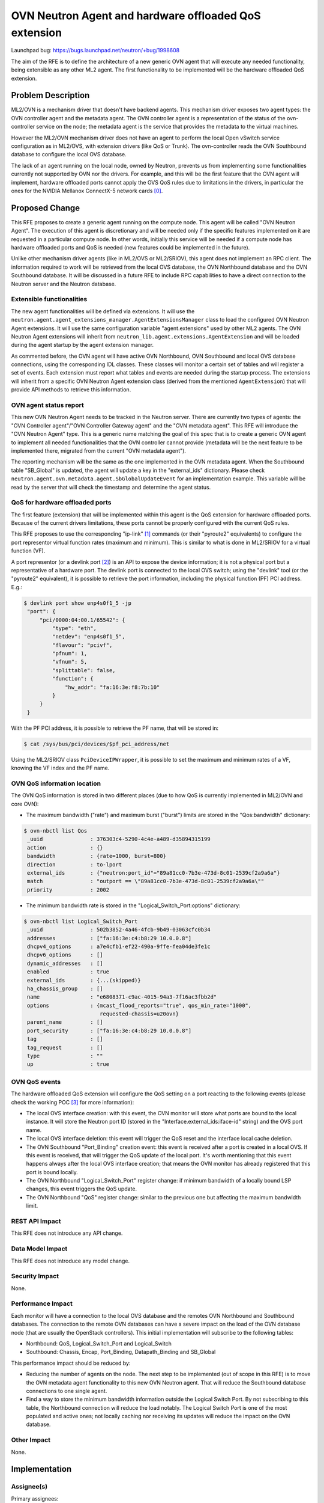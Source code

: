 ..
 This work is licensed under a Creative Commons Attribution 3.0 Unported
 License.

 http://creativecommons.org/licenses/by/3.0/legalcode

======================================================
OVN Neutron Agent and hardware offloaded QoS extension
======================================================

Launchpad bug: https://bugs.launchpad.net/neutron/+bug/1998608

The aim of the RFE is to define the architecture of a new generic OVN agent
that will execute any needed functionality, being extensible as any other ML2
agent. The first functionality to be implemented will be the hardware
offloaded QoS extension.


Problem Description
===================

ML2/OVN is a mechanism driver that doesn't have backend agents. This mechanism
driver exposes two agent types: the OVN controller agent and the metadata
agent. The OVN controller agent is a representation of the status of the
ovn-controller service on the node; the metadata agent is the service that
provides the metadata to the virtual machines.

However the ML2/OVN mechanism driver does not have an agent to perform the
local Open vSwitch service configuration as in ML2/OVS, with extension drivers
(like QoS or Trunk). The ovn-controller reads the OVN Southbound database to
configure the local OVS database.

The lack of an agent running on the local node, owned by Neutron, prevents us
from implementing some functionalities currently not supported by OVN nor the
drivers. For example, and this will be the first feature that the OVN agent
will implement, hardware offloaded ports cannot apply the OVS QoS rules due to
limitations in the drivers, in particular the ones for the NVIDIA Mellanox
ConnectX-5 network cards [0]_.


Proposed Change
===============

This RFE proposes to create a generic agent running on the compute node. This
agent will be called "OVN Neutron Agent". The execution of this agent is
discretionary and will be needed only if the specific features implemented
on it are requested in a particular compute node. In other words, initially
this service will be needed if a compute node has hardware offloaded ports
and QoS is needed (new features could be implemented in the future).

Unlike other mechanism driver agents (like in ML2/OVS or ML2/SRIOV), this
agent does not implement an RPC client. The information required to work
will be retrieved from the local OVS database, the OVN Northbound database
and the OVN Southbound database. It will be discussed in a future RFE to
include RPC capabilities to have a direct connection to the Neutron
server and the Neutron database.

Extensible functionalities
--------------------------

The new agent functionalities will be defined via extensions. It will use
the ``neutron.agent.agent_extensions_manager.AgentExtensionsManager`` class
to load the configured OVN Neutron Agent extensions. It will use the same
configuration variable "agent.extensions" used by other ML2 agents. The OVN
Neutron Agent extensions will inherit from
``neutron_lib.agent.extensions.AgentExtension`` and will be loaded during the
agent startup by the agent extension manager.

As commented before, the OVN agent will have active OVN Northbound, OVN
Southbound and local OVS database connections, using the corresponding IDL
classes. These classes will monitor a certain set of tables and will
register a set of events. Each extension must report what tables and events
are needed during the startup process. The extensions will inherit from a
specific OVN Neutron Agent extension class (derived from the mentioned
``AgentExtension``) that will provide API methods to retrieve this
information.


OVN agent status report
-----------------------

This new OVN Neutron Agent needs to be tracked in the Neutron server.
There are currently two types of agents: the "OVN Controller agent"/"OVN
Controller Gateway agent" and the "OVN metadata agent". This RFE will
introduce the "OVN Neutron Agent" type. This is a generic name matching
the goal of this spec that is to create a generic OVN agent to implement
all needed functionalities that the OVN controller cannot provide
(metadata will be the next feature to be implemented there, migrated
from the current "OVN metadata agent").

The reporting mechanism will be the same as the one implemented in the
OVN metadata agent. When the Southbound table "SB_Global" is updated,
the agent will update a key in the "external_ids" dictionary. Please check
``neutron.agent.ovn.metadata.agent.SbGlobalUpdateEvent`` for an
implementation example. This variable will be read by the server that will
check the timestamp and determine the agent status.


QoS for hardware offloaded ports
--------------------------------

The first feature (extension) that will be implemented within this agent
is the QoS extension for hardware offloaded ports. Because of the current
drivers limitations, these ports cannot be properly configured with the
current QoS rules.

This RFE proposes to use the corresponding "ip-link" [1]_ commands (or
their "pyroute2" equivalents) to configure the port representor virtual
function rates (maximum and minimum). This is similar to what is done in
ML2/SRIOV for a virtual function (VF).

A port representor (or a devlink port [2]_) is an API to expose the device
information; it is not a physical port but a representative of a hardware
port. The devlink port is connected to the local OVS switch; using the
"devlink" tool (or the "pyroute2" equivalent), it is possible to retrieve
the port information, including the physical function (PF) PCI address.
E.g.:

.. code::

    $ devlink port show enp4s0f1_5 -jp
     "port": {
         "pci/0000:04:00.1/65542": {
             "type": "eth",
             "netdev": "enp4s0f1_5",
             "flavour": "pcivf",
             "pfnum": 1,
             "vfnum": 5,
             "splittable": false,
             "function": {
                 "hw_addr": "fa:16:3e:f8:7b:10"
             }
         }
     }


With the PF PCI address, it is possible to retrieve the PF name, that will
be stored in:

.. code::

    $ cat /sys/bus/pci/devices/$pf_pci_address/net


Using the ML2/SRIOV class ``PciDeviceIPWrapper``, it is possible to set the
maximum and minimum rates of a VF, knowing the VF index and the PF name.


OVN QoS information location
----------------------------

The OVN QoS information is stored in two different places (due to how QoS
is currently implemented in ML2/OVN and core OVN):

* The maximum bandwidth ("rate") and maximum burst ("burst") limits are stored
  in the "Qos:bandwidth" dictionary:

.. code::

    $ ovn-nbctl list Qos
     _uuid               : 376303c4-5290-4c4e-a489-d35894315199
     action              : {}
     bandwidth           : {rate=1000, burst=800}
     direction           : to-lport
     external_ids        : {"neutron:port_id"="89a81cc0-7b3e-473d-8c01-2539cf2a9a6a"}
     match               : "outport == \"89a81cc0-7b3e-473d-8c01-2539cf2a9a6a\""
     priority            : 2002


* The minimum bandwidth rate is stored in the "Logical_Switch_Port:options"
  dictionary:

.. code::

    $ ovn-nbctl list Logical_Switch_Port
     _uuid               : 502b3852-4a46-4fcb-9b49-03063cfc0b34
     addresses           : ["fa:16:3e:c4:b8:29 10.0.0.8"]
     dhcpv4_options      : a7e4cfb1-ef22-490a-9ffe-fea04de3fe1c
     dhcpv6_options      : []
     dynamic_addresses   : []
     enabled             : true
     external_ids        : {...(skipped)}
     ha_chassis_group    : []
     name                : "e6808371-c9ac-4015-94a3-7f16ac3fbb2d"
     options             : {mcast_flood_reports="true", qos_min_rate="1000",
                            requested-chassis=u20ovn}
     parent_name         : []
     port_security       : ["fa:16:3e:c4:b8:29 10.0.0.8"]
     tag                 : []
     tag_request         : []
     type                : ""
     up                  : true



OVN QoS events
--------------

The hardware offloaded QoS extension will configure the QoS setting on a
port reacting to the following events (please check the working POC [3]_
for more information):

* The local OVS interface creation: with this event, the OVN monitor will
  store what ports are bound to the local instance. It will store the
  Neutron port ID (stored in the "Interface.external_ids:iface-id" string)
  and the OVS port name.
* The local OVS interface deletion: this event will trigger the QoS reset
  and the interface local cache deletion.
* The OVN Southbound "Port_Binding" creation event: this event is received
  after a port is created in a local OVS. If this event is received, that
  will trigger the QoS update of the local port. It's worth mentioning that
  this event happens always after the local OVS interface creation; that
  means the OVN monitor has already registered that this port is bound
  locally.
* The OVN Northbound "Logical_Switch_Port" register change: if minimum
  bandwidth of a locally bound LSP changes, this event triggers the QoS
  update.
* The OVN Northbound "QoS" register change: similar to the previous one
  but affecting the maximum bandwidth limit.



REST API Impact
---------------

This RFE does not introduce any API change.


Data Model Impact
-----------------

This RFE does not introduce any model change.


Security Impact
---------------

None.


Performance Impact
------------------

Each monitor will have a connection to the local OVS database and the remotes
OVN Northbound and Southbound databases. The connection to the remote OVN
databases can have a severe impact on the load of the OVN database node (that
are usually the OpenStack controllers). This initial implementation will
subscribe to the following tables:

* Northbound: QoS, Logical_Switch_Port and Logical_Switch
* Southbound: Chassis, Encap, Port_Binding, Datapath_Binding and SB_Global


This performance impact should be reduced by:

* Reducing the number of agents on the node. The next step to be implemented
  (out of scope in this RFE) is to move the OVN metadata agent functionality
  to this new OVN Neutron agent. That will reduce the Southbound database
  connections to one single agent.
* Find a way to store the minimum bandwidth information outside the Logical
  Switch Port. By not subscribing to this table, the Northbound connection
  will reduce the load notably. The Logical Switch Port is one of the most
  populated and active ones; not locally caching nor receiving its updates
  will reduce the impact on the OVN database.


Other Impact
------------

None.


Implementation
==============

Assignee(s)
-----------

Primary assignees:
  Rodolfo Alonso Hernandez <ralonsoh@redhat.com> (IRC: ralonsoh)

Work Items
----------

* OVN monitor implementation and the hardware offloaded QoS extension.
* Tests and CI related changes.


Testing
=======

* Unit/functional tests.

.. NOTE::

   The hardware offloaded QoS extension requires specific hardware to
   test this feature. Currently is not possible to implement any
   tempest test on the CI.


Documentation Impact
====================

User Documentation
------------------

* Information about how to configure and spawn the OVN monitor.
* Information about the hardware offloaded QoS extension.


References
==========

.. [0] https://bugzilla.redhat.com/show_bug.cgi?id=2002406
.. [1] https://man7.org/linux/man-pages/man8/ip-link.8.html
.. [2] https://www.kernel.org/doc/html/latest/networking/devlink/devlink-port.html
.. [3] https://review.opendev.org/c/openstack/neutron/+/866480

